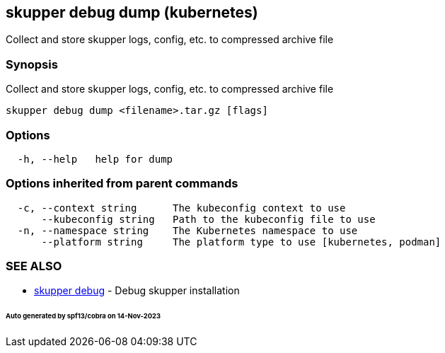 == skupper debug dump (kubernetes)

Collect and store skupper logs, config, etc.
to compressed archive file

=== Synopsis

Collect and store skupper logs, config, etc.
to compressed archive file

----
skupper debug dump <filename>.tar.gz [flags]
----

=== Options

----
  -h, --help   help for dump
----

=== Options inherited from parent commands

----
  -c, --context string      The kubeconfig context to use
      --kubeconfig string   Path to the kubeconfig file to use
  -n, --namespace string    The Kubernetes namespace to use
      --platform string     The platform type to use [kubernetes, podman]
----

=== SEE ALSO

* xref:skupper_debug.adoc[skupper debug]	 - Debug skupper installation

[discrete]
====== Auto generated by spf13/cobra on 14-Nov-2023
